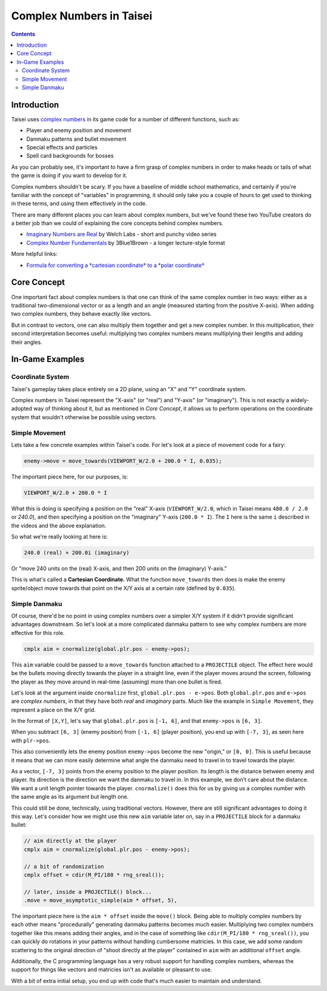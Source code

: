 Complex Numbers in Taisei
=========================

.. contents::

Introduction
''''''''''''

Taisei uses `complex numbers <https://en.wikipedia.org/wiki/Complex_number>`__
in its game code for a number of different functions, such as:

* Player and enemy position and movement
* Danmaku patterns and bullet movement
* Special effects and particles
* Spell card backgrounds for bosses

As you can probably see, it's important to have a firm grasp of complex numbers
in order to make heads or tails of what the game is doing if you want to
develop for it.

Complex numbers shouldn't be scary. If you have a baseline of middle school
mathematics, and certainly if you're familiar with the concept of "variables"
in programming, it should only take you a couple of hours to get used to
thinking in these terms, and using them effectively in the code.

There are many different places you can learn about complex numbers, but we've
found these two YouTube creators do a better job than we could of explaining
the core concepts behind complex numbers.

* `Imaginary Numbers are Real <https://www.youtube.com/watch?v=T647CGsuOVU&list=PLiaHhY2iBX9g6KIvZ_703G3KJXapKkNaF>`__
  by Welch Labs - short and punchy video series
* `Complex Number Fundamentals <https://www.youtube.com/watch?v=5PcpBw5Hbwo>`__
  by 3Blue1Brown - a longer lecture-style format

More helpful links:

* `Formula for converting a *cartesian coordinate* to a *polar coordinate* <https://www.engineeringtoolbox.com/converting-cartesian-polar-coordinates-d_1347.html>`__

Core Concept
''''''''''''

One important fact about complex numbers is that one can think of the same
complex number in two ways: either as a traditional two-dimensional vector or
as a length and an angle (measured starting from the positive X-axis). When
adding two complex numbers, they behave exactly like vectors.

But in contrast to vectors, one can also multiply them together and get a new
complex number. In this multiplication, their second interpretation becomes
useful: multiplying two complex numbers means multiplying their lengths and
adding their angles.

In-Game Examples
''''''''''''''''

Coordinate System
^^^^^^^^^^^^^^^^^

Taisei's gameplay takes place entirely on a 2D plane, using an "X" and "Y"
coordinate system.

.. image:: images/taisei-xy-01.png
   :width: 300pt

Complex numbers in Taisei represent the "X-axis" (or "real") and "Y-axis" (or
"imaginary"). This is not exactly a widely-adopted way of thinking about it,
but as mentioned in *Core Concept*, it allows us to perform operations on the
coordinate system that wouldn't otherwise be possible using vectors.

Simple Movement
^^^^^^^^^^^^^^^

Lets take a few concrete examples within Taisei's code. For let's look at a
piece of movement code for a fairy:

.. code-block:: c

   enemy->move = move_towards(VIEWPORT_W/2.0 + 200.0 * I, 0.035);

The important piece here, for our purposes, is:

.. code-block:: c

   VIEWPORT_W/2.0 + 200.0 * I

What this is doing is specifying a position on the "real" X-axis
(``VIEWPORT_W/2.0``, which in Taisei means ``480.0 / 2.0`` or `240.0`), and
then specifying a position on the "imaginary" Y-axis (``200.0 * I``). The ``I``
here is the same ``i`` described in the videos and the above explanation.

So what we're really looking at here is:

.. code-block:: c

   240.0 (real) + 200.0i (imaginary)

Or "move 240 units on the (real) X-axis, and then 200 units on the (imaginary)
Y-axis."

This is what's called a **Cartesian Coordinate.** What the function
``move_towards`` then does is make the enemy sprite/object move towards that
point on the X/Y axis at a certain rate (defined by ``0.035``).

Simple Danmaku
^^^^^^^^^^^^^^

Of course, there'd be no point in using complex numbers over a simpler X/Y
system if it didn't provide significant advantages downstream. So let's look at
a more complicated danmaku pattern to see why complex numbers are more
effective for this role.

.. code-block:: c

   cmplx aim = cnormalize(global.plr.pos - enemy->pos);

This ``aim`` variable could be passed to a ``move_towards`` function attached
to a ``PROJECTILE`` object. The effect here would be the bullets moving
directly towards the player in a straight line, even if the player moves around
the screen, following the player as they move around in real-time (assuming)
more than one bullet is fired.

Let's look at the argument inside ``cnormalize`` first, ``global.plr.pos -
e->pos``.  Both ``global.plr.pos`` and ``e->pos`` are *complex numbers*, in
that they have both *real* and *imaginary* parts. Much like the example in
``Simple Movement``, they represent a place on the X/Y grid.

In the format of ``[X,Y]``, let's say that ``global.plr.pos`` is ``[-1, 6]``,
and that ``enemy->pos`` is ``[6, 3]``.

.. image:: images/math-01.png
   :width: 300pt

When you subtract ``[6, 3]`` (enemy position) from ``[-1, 6]`` (player
position), you end up with ``[-7, 3]``, as seen here with ``plr->pos``.

.. image:: images/math-02.png
   :width: 300pt

This also conveniently lets the enemy position ``enemy->pos`` become the new
"origin," or ``[0, 0]``. This is useful because it means that we can more
easily determine what angle the danmaku need to travel in to travel towards the
player.

As a vector, ``[-7, 3]``  points from the enemy position to the player position. Its
length is the distance between enemy and player. Its direction is the direction
we want the danmaku to travel in. In this example, we don’t care about the
distance. We want a unit length pointer towards the player. ``cnormalize()`` does
this for us by giving us a complex number with the same angle as its argument
but length one.

This could still be done, technically, using traditional vectors. However,
there are still significant advantages to doing it this way. Let's consider how
we might use this new ``aim`` variable later on, say in a ``PROJECTILE`` block
for a danmaku bullet:

.. code-block:: c

   // aim directly at the player
   cmplx aim = cnormalize(global.plr.pos - enemy->pos);

   // a bit of randomization
   cmplx offset = cdir(M_PI/180 * rng_sreal());

   // later, inside a PROJECTILE() block...
   .move = move_asymptotic_simple(aim * offset, 5),

The important piece here is the ``aim * offset`` inside the ``move()`` block.
Being able to multiply complex numbers by each other means "procedurally"
generating danmaku patterns becomes much easier. Multiplying two complex
numbers together like this means adding their angles,  and in the case of
something like ``cdir(M_PI/180 * rng_sreal())``, you can quickly do rotations in
your patterns without handling cumbersome matricies. In this case, we add some
random scattering to the original direction of "shoot directly at the player"
contained in ``aim`` with an additional ``offset`` angle.

Additionally, the C programming language has a very robust support for handling
complex numbers, whereas the support for things like vectors and matricies isn't
as available or pleasant to use.

With a bit of extra initial setup, you end up with code that's much easier to
maintain and understand.

